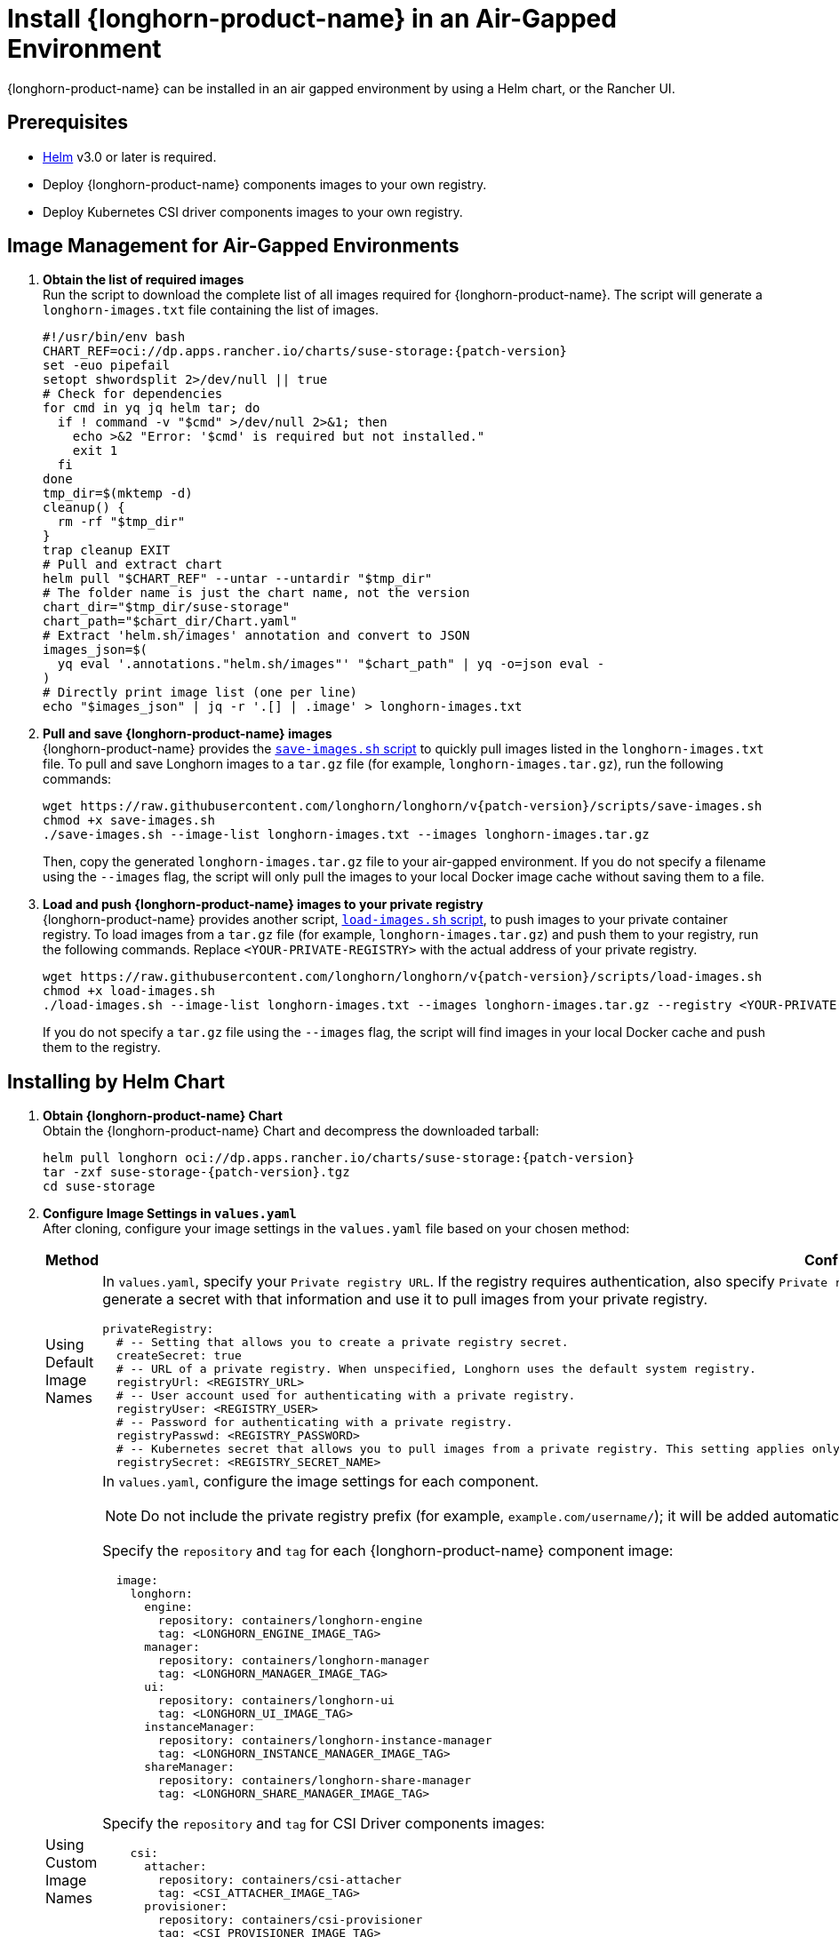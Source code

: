 = Install {longhorn-product-name} in an Air-Gapped Environment
:current-version: {page-component-version}
:doctype: book

{longhorn-product-name} can be installed in an air gapped environment by using a Helm chart, or the Rancher UI.

== Prerequisites

* https://helm.sh/docs/[Helm] v3.0 or later is required.
* Deploy {longhorn-product-name} components images to your own registry.
* Deploy Kubernetes CSI driver components images to your own registry.

== Image Management for Air-Gapped Environments

. **Obtain the list of required images** +
Run the script to download the complete list of all images required for {longhorn-product-name}. The script will generate a `longhorn-images.txt` file containing the list of images.
+
[,bash]
----
#!/usr/bin/env bash
CHART_REF=oci://dp.apps.rancher.io/charts/suse-storage:{patch-version}
set -euo pipefail
setopt shwordsplit 2>/dev/null || true
# Check for dependencies
for cmd in yq jq helm tar; do
  if ! command -v "$cmd" >/dev/null 2>&1; then
    echo >&2 "Error: '$cmd' is required but not installed."
    exit 1
  fi
done
tmp_dir=$(mktemp -d)
cleanup() {
  rm -rf "$tmp_dir"
}
trap cleanup EXIT
# Pull and extract chart
helm pull "$CHART_REF" --untar --untardir "$tmp_dir"
# The folder name is just the chart name, not the version
chart_dir="$tmp_dir/suse-storage"
chart_path="$chart_dir/Chart.yaml"
# Extract 'helm.sh/images' annotation and convert to JSON
images_json=$(
  yq eval '.annotations."helm.sh/images"' "$chart_path" | yq -o=json eval -
)
# Directly print image list (one per line)
echo "$images_json" | jq -r '.[] | .image' > longhorn-images.txt
----

. **Pull and save {longhorn-product-name} images** + 
{longhorn-product-name} provides the https://raw.githubusercontent.com/longhorn/longhorn/v{patch-version}/scripts/save-images.sh[`save-images.sh` script] to quickly pull images listed in the `longhorn-images.txt` file. To pull and save Longhorn images to a `tar.gz` file (for example, `longhorn-images.tar.gz`), run the following commands:
+
[,bash]
----
wget https://raw.githubusercontent.com/longhorn/longhorn/v{patch-version}/scripts/save-images.sh
chmod +x save-images.sh
./save-images.sh --image-list longhorn-images.txt --images longhorn-images.tar.gz
----
+
Then, copy the generated `longhorn-images.tar.gz` file to your air-gapped environment. If you do not specify a filename using the `--images` flag, the script will only pull the images to your local Docker image cache without saving them to a file.

. **Load and push {longhorn-product-name} images to your private registry** + 
{longhorn-product-name} provides another script, https://raw.githubusercontent.com/longhorn/longhorn/v{patch-version}/scripts/load-images.sh[`load-images.sh` script], to push images to your private container registry. To load images from a `tar.gz` file (for example, `longhorn-images.tar.gz`) and push them to your registry, run the following commands. Replace `<YOUR-PRIVATE-REGISTRY>` with the actual address of your private registry.
+
[,bash]
----
wget https://raw.githubusercontent.com/longhorn/longhorn/v{patch-version}/scripts/load-images.sh
chmod +x load-images.sh
./load-images.sh --image-list longhorn-images.txt --images longhorn-images.tar.gz --registry <YOUR-PRIVATE-REGISTRY>
----
+
If you do not specify a `tar.gz` file using the `--images` flag, the script will find images in your local Docker cache and push them to the registry.

== Installing by Helm Chart

. ** Obtain {longhorn-product-name} Chart** +
Obtain the {longhorn-product-name} Chart and decompress the downloaded tarball:
+
[,bash]
----
helm pull longhorn oci://dp.apps.rancher.io/charts/suse-storage:{patch-version}
tar -zxf suse-storage-{patch-version}.tgz
cd suse-storage
----

. **Configure Image Settings in `values.yaml`** +
After cloning, configure your image settings in the `values.yaml` file based on your chosen method:
+
[cols="1,2a",options="header",width="100%"]
|===
| Method
| Configuration Details

| Using Default Image Names
|
In `values.yaml`, specify your `Private registry URL`. If the registry requires authentication, also specify `Private registry user`, `Private registry password`, and `Private registry secret`. {longhorn-product-name} will automatically generate a secret with that information and use it to pull images from your private registry.

[,yaml]
----
privateRegistry:
  # -- Setting that allows you to create a private registry secret.
  createSecret: true
  # -- URL of a private registry. When unspecified, Longhorn uses the default system registry.
  registryUrl: <REGISTRY_URL>
  # -- User account used for authenticating with a private registry.
  registryUser: <REGISTRY_USER>
  # -- Password for authenticating with a private registry.
  registryPasswd: <REGISTRY_PASSWORD>
  # -- Kubernetes secret that allows you to pull images from a private registry. This setting applies only when creation of private registry secrets is enabled. You must include the private registry name in the secret name.
  registrySecret: <REGISTRY_SECRET_NAME>
----

| Using Custom Image Names
|
In `values.yaml`, configure the image settings for each component.

[NOTE]
====
Do not include the private registry prefix (for example, `example.com/username/`); it will be added automatically. If your image is `example.com/username/longhorn-manager`, use `username/longhorn-manager` in the following charts.
====

Specify the `repository` and `tag` for each {longhorn-product-name} component image:

[,yaml]
----
  image:
    longhorn:
      engine:
        repository: containers/longhorn-engine
        tag: <LONGHORN_ENGINE_IMAGE_TAG>
      manager:
        repository: containers/longhorn-manager
        tag: <LONGHORN_MANAGER_IMAGE_TAG>
      ui:
        repository: containers/longhorn-ui
        tag: <LONGHORN_UI_IMAGE_TAG>
      instanceManager:
        repository: containers/longhorn-instance-manager
        tag: <LONGHORN_INSTANCE_MANAGER_IMAGE_TAG>
      shareManager:
        repository: containers/longhorn-share-manager
        tag: <LONGHORN_SHARE_MANAGER_IMAGE_TAG>
----
Specify the `repository` and `tag` for CSI Driver components images:

[,yaml]
----
    csi:
      attacher:
        repository: containers/csi-attacher
        tag: <CSI_ATTACHER_IMAGE_TAG>
      provisioner:
        repository: containers/csi-provisioner
        tag: <CSI_PROVISIONER_IMAGE_TAG>
      nodeDriverRegistrar:
        repository: containers/csi-node-driver-registrar
        tag: <CSI_NODE_DRIVER_REGISTRAR_IMAGE_TAG>
      resizer:
        repository: containers/csi-resizer
        tag: <CSI_RESIZER_IMAGE_TAG>
      snapshotter:
        repository: containers/csi-snapshotter
        tag: <CSI_SNAPSHOTTER_IMAGE_TAG>
----
Finally, specify your `Private registry URL`. If the registry requires authentication, specify `Private registry user`, `Private registry password`, and `Private registry secret`. {longhorn-product-name} will automatically generate a secret with that information and use it to pull images from your private registry.

[,yaml]
----
privateRegistry:
  # -- Setting that allows you to create a private registry secret.
  createSecret: true
  # -- URL of a private registry. When unspecified, Longhorn uses the default system registry.
  registryUrl: <REGISTRY_URL>
  # -- User account used for authenticating with a private registry.
  registryUser: <REGISTRY_USER>
  # -- Password for authenticating with a private registry.
  registryPasswd: <REGISTRY_PASSWORD>
  # -- Kubernetes secret that allows you to pull images from a private registry. This setting applies only when creation of private registry secrets is enabled. You must include the private registry name in the secret name.
  registrySecret: <REGISTRY_SECRET_NAME>
----
|===

. **Install {longhorn-product-name}** +
Install {longhorn-product-name} by running the following command in the cloned directory:
+
[,bash]
----
helm install longhorn --namespace longhorn-system --create-namespace ./
----
